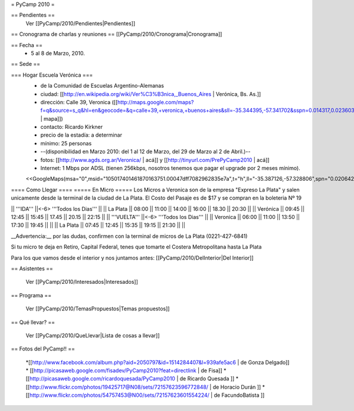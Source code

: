 = PyCamp 2010 =

== Pendientes ==
 Ver [[PyCamp/2010/Pendientes|Pendientes]]

== Cronograma de charlas y reuniones ==
[[PyCamp/2010/Cronograma|Cronograma]]

== Fecha ==
 * 5 al 8 de Marzo, 2010.

== Sede ==

=== Hogar Escuela Verónica ===
 * de la Comunidad de Escuelas Argentino-Alemanas
 * ciudad: [[http://en.wikipedia.org/wiki/Ver%C3%B3nica,_Buenos_Aires | Verónica, Bs. As.]] 
 * dirección: Calle 39, Veronica ([[http://maps.google.com/maps?f=q&source=s_q&hl=en&geocode=&q=calle+39,+veronica,+buenos+aires&sll=-35.344395,-57.341702&sspn=0.014317,0.023603&ie=UTF8&hq=calle+39,&hnear=Ver%C3%B3nica,+Buenos+Aires,+Argentina&ll=-35.388976,-57.320142&spn=0.003577,0.005901&t=h&z=18 | mapa]])
 * contacto: Ricardo Kirkner
 * precio de la estadía: a determinar
 * mínimo: 25 personas
 * --(disponibilidad en Marzo 2010: del 1 al 12 de Marzo, del 29 de Marzo al 2 de Abril.)--
 * fotos: [[http://www.agds.org.ar/Veronica/ | acá]] y [[http://tinyurl.com/PrePyCamp2010 | acá]]
 * Internet: 1 Mbps por ADSL (tienen 256kbps, nosotros tenemos que pagar el upgrade por 2 meses mínimo).
 <<GoogleMaps(msa="0",msid="105017401461870163751.00047dff7082962835e7a",t="h",ll="-35.387126,-57.328806",spn="0.020642,0.052314",z="15")>>

==== Como Llegar ====
===== En Micro =====
Los Micros a Veronica son de la empresa "Expreso La Plata" y salen unicamente desde la terminal de la ciudad de La Plata.
El Costo del Pasaje es de $17 y se compran en la boleteria Nº 19

|| '''IDA'''    ||<-6> '''Todos los Dias'''                           ||
|| La Plata     || 08:00 || 11:00 || 14:00 || 16:00 || 18.30 || 20:30 ||
|| Verónica     || 09:45 || 12:45 || 15:45 || 17.45 || 20.15 || 22:15 ||
|| '''VUELTA''' ||<-6> '''Todos los Dias'''                           ||
|| Veronica     || 06:00 || 11:00 || 13:50 || 17:30 || 19:45 ||       ||
|| La Plata     || 07:45 || 12:45 || 15:35 || 19:15 || 21:30 ||       ||

__Advertencia:__ por las dudas, confirmen con la terminal de micros de La Plata (0221-427-6841)

Si tu micro te deja en Retiro, Capital Federal, tenes que tomarte el Costera Metropolitana hasta La Plata

Para los que vamos desde el interior y nos juntamos antes: [[PyCamp/2010/DelInterior|Del Interior]]

== Asistentes ==

 Ver [[PyCamp/2010/Interesados|Interesados]]

== Programa ==

 Ver [[PyCamp/2010/TemasPropuestos|Temas propuestos]]

== Qué llevar? ==
 
 Ver [[PyCamp/2010/QueLlevar|Lista de cosas a llevar]]

== Fotos del PyCamp!! ==

 *[[http://www.facebook.com/album.php?aid=2050797&id=1514284407&l=939afe5ac6 | de Gonza Delgado]]
 * [[http://picasaweb.google.com/fisadev/PyCamp2010?feat=directlink | de Fisa]]
 * [[http://picasaweb.google.com/ricardoquesada/PyCamp2010 | de Ricardo Quesada ]]
 * [[http://www.flickr.com/photos/19425717@N08/sets/72157623596772848/ | de Horacio Durán ]]
 * [[http://www.flickr.com/photos/54757453@N00/sets/72157623601554224/ | de FacundoBatista ]]
